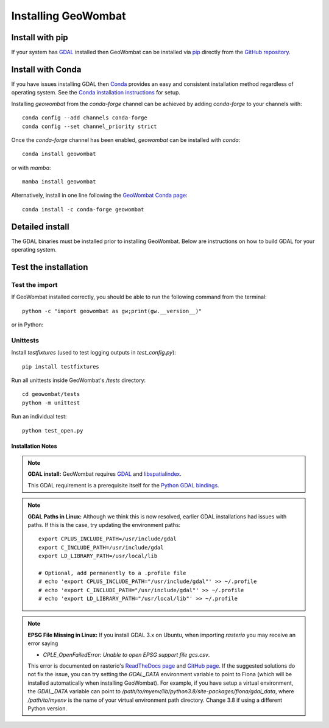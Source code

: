 .. _install:

Installing GeoWombat
====================

Install with pip
----------------

If your system has `GDAL <https://gdal.org/>`_ installed then GeoWombat can be installed via
`pip <https://pypi.org/project/pip/>`_ directly from the `GitHub repository <https://github.com/jgrss/geowombat>`_.

.. tabs::

    .. tab:: pip (latest version)

        Install directly from the GitHub.com repository::

            pip install git+https://github.com/jgrss/geowombat

    .. tab:: pip (specific version)

        Specify a version to install (e.g., `geowombat==2.0.10`)::

            pip install git+https://github.com/jgrss/geowombat@v2.0.10

    .. tab:: pip (clone repository)

        .. tabs::

            .. tab:: Clone and install

                Clone the repository and build locally (requires `git`)::

                    cd clone_dir/
                    git clone https://github.com/jgrss/geowombat.git
                    cd geowombat/
                    pip install .

            .. tab:: Pull and update

                Pull the latest and rebuild::

                    cd clone_dir/geowombat/
                    git pull origin main
                    pip install -U .

            .. tab:: Branch and develop

                Create a new branch and install as editable::

                    cd clone_dir/geowombat/
                    git checkout -b new_branch_name
                    pip install -e .

Install with Conda
------------------

If you have issues installing GDAL then `Conda <https://docs.conda.io/en/latest/>`_ provides an easy and
consistent installation method regardless of operating system. See the
`Conda installation instructions <https://conda.io/projects/conda/en/latest/user-guide/install/index.html>`_ for setup.

Installing `geowombat` from the `conda-forge` channel can be achieved by adding `conda-forge` to your channels with::

    conda config --add channels conda-forge
    conda config --set channel_priority strict

Once the `conda-forge` channel has been enabled, `geowombat` can be installed with `conda`::

    conda install geowombat

or with `mamba`::

    mamba install geowombat

Alternatively, install in one line following the `GeoWombat Conda page <https://anaconda.org/conda-forge/geowombat>`_::

    conda install -c conda-forge geowombat


Detailed install
----------------

The GDAL binaries must be installed prior to installing GeoWombat. Below are instructions on how to build GDAL for your
operating system.

.. tabs::

    .. tab:: Full build

        .. tabs::

            .. tab:: 1 - GDAL

                .. tabs::

                    .. tab:: OSX

                        Install `gcc` to compile and install `GDAL <https://gdal.org/>`_. On OSX, these are easiest to
                        install via `homebrew <https://docs.brew.sh/Installation>`_.

                        From the terminal window, update `brew` and install::

                            brew update
                            brew upgrade
                            brew install gcc
                            brew install gdal openssl spatialindex

                    .. tab:: Linux

                        Install requirements on Linux using `apt`::

                            apt update -y && apt upgrade -y && \
                            apt install -y software-properties-common && \
                            add-apt-repository ppa:ubuntugis/ppa && \
                            apt update -y && apt install -y \
                            gdal-bin \
                            geotiff-bin \
                            git \
                            libgdal-dev \
                            libgl1 \
                            libspatialindex-dev \
                            wget \
                            python3 \
                            python3-pip \
                            pip \
                            g++

                    .. tab:: Windows

                        Using `conda`, install GDAL by::

                            conda install -c conda-forge gdal

                        For more details and possibly other options (e.g., .exe), refer to this
                        `GDAL on Windows blog <https://opensourceoptions.com/blog/how-to-install-gdal-for-python-with-pip-on-windows/>`_.

            .. tab:: 2 - Post-GDAL

                After GDAL has been installed, ensure that the binaries are in the system path by::

                    gdalinfo --version

                which should printout something like::

                    GDAL 3.3.2, released 2021/09/01

                Note that the version can also be obtained by::

                    gdal-config --version

            .. tab:: 3 - Virtual environment

                .. tabs::

                    .. tab:: Virtual environments

                        Python virtual environments are not required, but are good practice. There are various packages available
                        that can be used to create a virtual environment. For example, the built-in
                        `venv <https://docs.python.org/3/library/venv.html>`_, can be used like::

                            python -m venv <path to virtual environment>

                        The `virtualenv package <https://virtualenv.pypa.io/en/latest/>`_ can be installed from `PyPI <https://pypi.org/>`_::

                            pip install virtualenv

                        The `pyenv package <https://github.com/pyenv/pyenv>`_ is another good option.

                        **Creating a virtual environment**

                        Create a virtual environment with a specific Python version using `virtualenv`::

                            virtualenv -p python3.8 gwenv

                        Activate the virtual environment::

                            source gwenv/bin/activate

                    .. tab:: Virtual environments with Conda

                        Virtual environments can also be created using `conda`. First, install `conda`
                        following the `online instructions <https://docs.conda.io/projects/conda/en/latest/user-guide/install/linux.html>`_.

                        Create a virtual Conda environment with a specific Python version::

                            conda create --name gwenv python=3.8 cython numpy

                        Activate the virtual environment::

                            conda activate gwenv

                        Install geowombat requirements via conda-forge::

                            conda config --env --add channels conda-forge
                            conda config --env --set channel_priority strict

                    .. tab:: Using a virtual environment

                        With a virtual environment activated, the command line should look something like::

                            (gwenv)

                        where `gwenv` is the name of your virtual environment. Once activated, all subsequent
                        Python package installations will be isolated to this environment.

            .. tab:: 4 - Python GDAL

                The Python GDAL package version must match the GDAL binaries version. For this reason, GeoWombat
                does not attempt to install the GDAL Python package. Be sure to use the same version printed from::

                    gdalinfo --version

                or::

                    gdal-config --version

                For example, if the version from the above commands is `3.3.2` then install the Python GDAL API by::

                    (gwenv) pip install GDAL==3.3.2

                .. note::

                    In Windows we recommend the use of `conda` since `pip` often requires the use of precompiled
                    binaries, which can get tricky. If using `pip`, there may be some cases where installing packages
                    will not be successful in Windows. In these cases please refer to the precompiled wheel files at
                    `Christoph Gohlke's website <https://www.lfd.uci.edu/~gohlke/pythonlibs/>`_.

            .. tab:: 5 - GeoWombat

                Install the latest version from GitHub.com::

                    (gwenv) pip install git+https://github.com/jgrss/geowombat

            .. tab:: 6 - Updating

                To update GeoWombat::

                    (gwenv) pip install --upgrade git+https://github.com/jgrss/geowombat

            .. tab:: 7 - Optional extras

                GeoWombat has a lot of additional capabilities, some of which you may or may not want to use.
                For this reason, we allow the user to decide which dependencies they want to install.

                Install GeoWombat with libraries for building Sphinx docs::

                    (gwenv) pip install "geowombat[docs]@git+https://github.com/jgrss/geowombat.git"

                Install GeoWombat with libraries for co-registration::

                    (gwenv) pip install arosics --no-deps && pip install "geowombat[coreg]@git+https://github.com/jgrss/geowombat.git"

                Install GeoWombat with libraries for machine learning and classification::

                    (gwenv) pip install "geowombat[ml]@git+https://github.com/jgrss/geowombat.git"

                Install GeoWombat with libraries for pygeos, netcdf and ray support::

                    (gwenv) pip install "geowombat[perf]@git+https://github.com/jgrss/geowombat.git"

                Install GeoWombat with libraries for parsing dates automatically::

                    (gwenv) pip install "geowombat[time]@git+https://github.com/jgrss/geowombat.git"

                Install GeoWombat with libraries with map-making dependencies::

                    (gwenv) pip install "geowombat[view]@git+https://github.com/jgrss/geowombat.git"

                Install GeoWombat with libraries for accessing hosted data::

                    (gwenv) pip install "geowombat[web]@git+https://github.com/jgrss/geowombat.git"

                Install GeoWombat with libraries for streaming data from STAC::

                    (gwenv) pip install "geowombat[stac]@git+https://github.com/jgrss/geowombat.git"

                Multiple extras can be included::

                    (gwenv) pip install "geowombat[perf,stac]@git+https://github.com/jgrss/geowombat.git"

                Install GeoWombat with all extra libraries::

                    (gwenv) pip install "geowombat[all]@git+https://github.com/jgrss/geowombat.git"

    .. tab:: Docker

        .. tabs::

            .. tab:: Build from pre-built image

                A pre-built Docker image is available as `mmann1123/gw_pygis` on `Docker Hub <https://hub.docker.com/>`_.
                To use this image, follow the Docker build instructions at
                `PyGIS <https://pygis.io/docs/b_conda_started.html#docker-for-spatial-python-gdal-included>`_.

            .. tab:: Build image from scratch

                If you want to build an image from scratch, a Dockerfile is provided in GeoWombat. Using this file,
                a Docker image can be built by::

                    git clone https://github.com/jgrss/geowombat.git
                    cd geowombat/
                    docker build -t <your image name> .

                Enter the image by::

                    docker run -it <your image name> bash

Test the installation
---------------------

Test the import
###############

If GeoWombat installed correctly, you should be able to run the following command from the terminal::

    python -c "import geowombat as gw;print(gw.__version__)"

or in Python:

.. ipython:: python

    import geowombat as gw
    print(gw.__version__)

Unittests
#########

Install `testfixtures` (used to test logging outputs in `test_config.py`)::

    pip install testfixtures

Run all unittests inside GeoWombat's `/tests` directory::

    cd geowombat/tests
    python -m unittest

Run an individual test::

    python test_open.py


Installation Notes
~~~~~~~~~~~~~~~~~~

.. note::

    **GDAL install:**
    GeoWombat requires `GDAL <https://gdal.org/>`_ and `libspatialindex <https://libspatialindex.org/>`_.

    This GDAL requirement is a prerequisite itself for the `Python GDAL bindings <https://pypi.org/project/GDAL/>`_.

.. note::

    **GDAL Paths in Linux:**
    Although we think this is now resolved, earlier GDAL installations had issues with paths. If this is the case, try
    updating the environment paths::

        export CPLUS_INCLUDE_PATH=/usr/include/gdal
        export C_INCLUDE_PATH=/usr/include/gdal
        export LD_LIBRARY_PATH=/usr/local/lib

        # Optional, add permanently to a .profile file
        # echo 'export CPLUS_INCLUDE_PATH="/usr/include/gdal"' >> ~/.profile
        # echo 'export C_INCLUDE_PATH="/usr/include/gdal"' >> ~/.profile
        # echo 'export LD_LIBRARY_PATH="/usr/local/lib"' >> ~/.profile

.. note::

    **EPSG File Missing in Linux:**
    If you install GDAL 3.x on Ubuntu, when importing `rasterio` you may receive an error saying

    - `CPLE_OpenFailedError: Unable to open EPSG support file gcs.csv`.

    This error is documented on rasterio's `ReadTheDocs page <https://rasterio.readthedocs.io/en/latest/faq.html>`_
    and `GitHub page <https://github.com/mapbox/rasterio/issues/1787>`_. If the suggested solutions do not fix the
    issue, you can try setting the `GDAL_DATA` environment variable to point to Fiona (which will be installed
    automatically when installing GeoWombat). For example, if you have setup a virtual environment, the `GDAL_DATA`
    variable can point to `/path/to/myenv/lib/python3.8/site-packages/fiona/gdal_data`, where `/path/to/myenv` is
    the name of your virtual environment path directory. Change 3.8 if using a different Python version.
